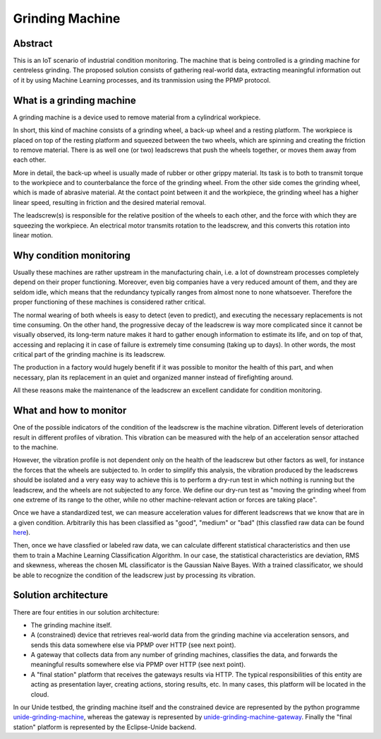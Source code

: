 Grinding Machine
================

Abstract
--------

This is an IoT scenario of industrial condition monitoring. The machine that is
being controlled is a grinding machine for centreless grinding. The proposed solution
consists of gathering real-world data, extracting meaningful information out of it
by using Machine Learning processes, and its tranmission using the PPMP protocol.


What is a grinding machine
--------------------------

A grinding machine is a device used to remove material from a cylindrical
workpiece.

In short, this kind of machine consists of a grinding wheel, a back-up wheel
and a resting platform. The workpiece is placed on top of the resting platform
and squeezed between the two wheels, which are spinning and creating the friction
to remove material. There is as well one (or two) leadscrews that push the 
wheels together, or moves them away from each other.

More in detail, the back-up wheel is usually made of rubber or other grippy
material. Its task is to both to transmit torque to the workpiece and to
counterbalance the force of the grinding wheel. From the other side comes the
grinding wheel, which is made of abrasive material. At the contact point
between it and the workpiece, the grinding wheel has a higher linear speed,
resulting in friction and the desired material removal. 

The leadscrew(s) is responsible for the relative position of the wheels
to each other, and the force with which they are squeezing the workpiece.
An electrical motor transmits rotation to the leadscrew, and this converts
this rotation into linear motion.

Why condition monitoring
------------------------

Usually these machines are rather upstream in the manufacturing chain, i.e. a
lot of downstream processes completely depend on their proper functioning.
Moreover, even big companies have a very reduced amount of them, and they are
seldom idle, which means that the redundancy typically ranges from almost none
to none whatsoever. Therefore the proper functioning of these machines is
considered rather critical.

The normal wearing of both wheels is easy to detect (even to predict), and
executing the necessary replacements is not time consuming. On the other hand,
the progressive decay of the leadscrew is way more complicated since it cannot
be visually observed, its long-term nature makes it hard to gather enough
information to estimate its life, and on top of that, accessing and replacing
it in case of failure is extremely time consuming (taking up to days). In other
words, the most critical part of the grinding machine is its leadscrew.

The production in a factory would hugely benefit if it was possible to monitor
the health of this part, and when necessary, plan its replacement in an quiet
and organized manner instead of firefighting around.

All these reasons make the maintenance of the leadscrew an excellent candidate
for condition monitoring. 


What and how to monitor
-----------------------

One of the possible indicators of the condition of the leadscrew is the machine
vibration. Different levels of deterioration result in different profiles of
vibration. This vibration can be measured with the help of an acceleration
sensor attached to the machine.

However, the vibration profile is not dependent only on the health of the
leadscrew but other factors as well, for instance the forces that the wheels
are subjected to. In order to simplify this analysis, the vibration produced by
the leadscrews should be isolated and a very easy way to achieve this is to
perform a dry-run test in which nothing is running but the leadscrew, and the
wheels are not subjected to any force. We define our dry-run test as "moving
the grinding wheel from one extreme of its range to the other, while no other
machine-relevant action or forces are taking place".

Once we have a standardized test, we can measure acceleration values for
different leadscrews that we know that are in a given condition. Arbitrarily
this has been classified as "good", "medium" or "bad" (this classfied raw data
can be found `here <unide-grinding-machine-gateway/src/training-data>`_).

Then, once we have classfied or labeled raw data, we can calculate different
statistical characteristics and then use them to train a Machine Learning
Classification Algorithm. In our case, the statistical characteristics are
deviation, RMS and skewness, whereas the chosen ML classificator is the
Gaussian Naive Bayes. With a trained classificator, we should be able to
recognize the condition of the leadscrew just by processing its vibration.


Solution architecture
---------------------
There are four entities in our solution architecture:

- The grinding machine itself.
- A (constrained) device that retrieves real-world data from the grinding
  machine via acceleration sensors, and sends this data somewhere else via PPMP over
  HTTP (see next point).
- A gateway that collects data from any number of grinding machines, classifies
  the data, and forwards the meaningful results somewhere else via PPMP over HTTP 
  (see next point).
- A "final station" platform that receives the gateways results via HTTP. The typical
  responsibilities of this entity are acting as presentation layer, creating
  actions, storing results, etc. In many cases, this platform will be located
  in the cloud.

In our Unide testbed, the grinding machine itself and the constrained device
are represented by the python programme `<unide-grinding-machine>`_,
whereas the gateway is represented by `<unide-grinding-machine-gateway>`_.
Finally the "final station" platform is represented by the Eclipse-Unide backend.

